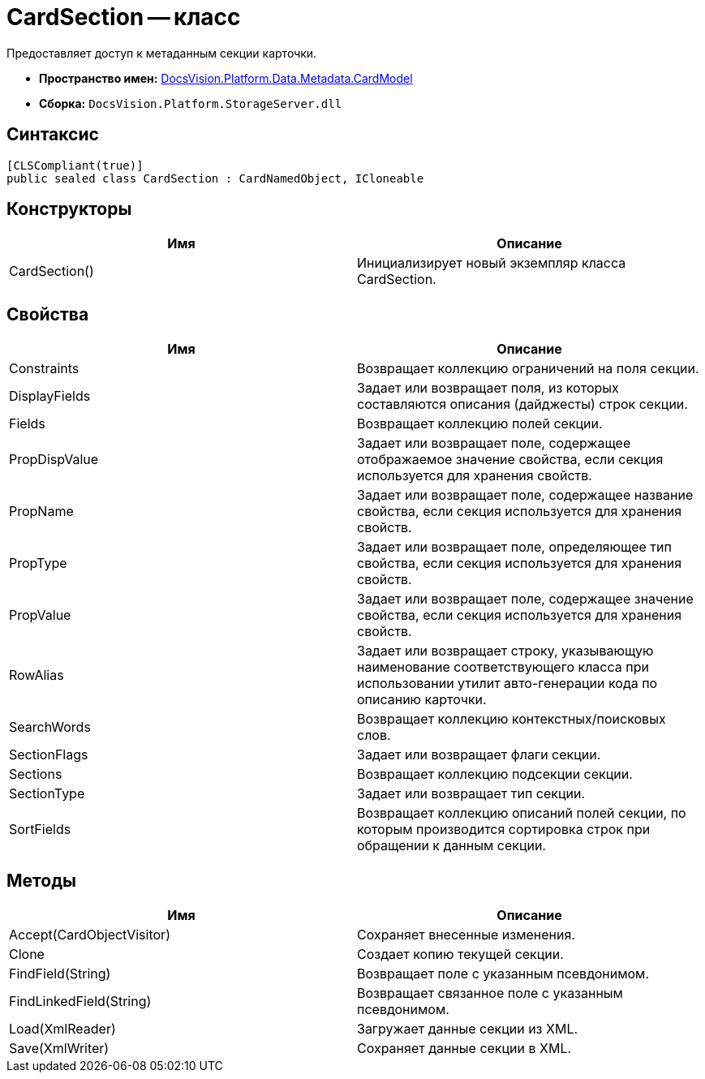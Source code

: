 = CardSection -- класс

Предоставляет доступ к метаданным секции карточки.

* *Пространство имен:* xref:api/DocsVision/Platform/Data/Metadata/CardModel/CardModel_NS.adoc[DocsVision.Platform.Data.Metadata.CardModel]
* *Сборка:* `DocsVision.Platform.StorageServer.dll`

== Синтаксис

[source,csharp]
----
[CLSCompliant(true)]
public sealed class CardSection : CardNamedObject, ICloneable
----

== Конструкторы

[cols=",",options="header"]
|===
|Имя |Описание
|CardSection() |Инициализирует новый экземпляр класса CardSection.
|===

== Свойства

[cols=",",options="header"]
|===
|Имя |Описание
|Constraints |Возвращает коллекцию ограничений на поля секции.
|DisplayFields |Задает или возвращает поля, из которых составляются описания (дайджесты) строк секции.
|Fields |Возвращает коллекцию полей секции.
|PropDispValue |Задает или возвращает поле, содержащее отображаемое значение свойства, если секция используется для хранения свойств.
|PropName |Задает или возвращает поле, содержащее название свойства, если секция используется для хранения свойств.
|PropType |Задает или возвращает поле, определяющее тип свойства, если секция используется для хранения свойств.
|PropValue |Задает или возвращает поле, содержащее значение свойства, если секция используется для хранения свойств.
|RowAlias |Задает или возвращает строку, указывающую наименование соответствующего класса при использовании утилит авто-генерации кода по описанию карточки.
|SearchWords |Возвращает коллекцию контекстных/поисковых слов.
|SectionFlags |Задает или возвращает флаги секции.
|Sections |Возвращает коллекцию подсекции секции.
|SectionType |Задает или возвращает тип секции.
|SortFields |Возвращает коллекцию описаний полей секции, по которым производится сортировка строк при обращении к данным секции.
|===

== Методы

[cols=",",options="header"]
|===
|Имя |Описание
|Accept(CardObjectVisitor) |Сохраняет внесенные изменения.
|Clone |Создает копию текущей секции.
|FindField(String) |Возвращает поле с указанным псевдонимом.
|FindLinkedField(String) |Возвращает связанное поле с указанным псевдонимом.
|Load(XmlReader) |Загружает данные секции из XML.
|Save(XmlWriter) |Сохраняет данные секции в XML.
|===
